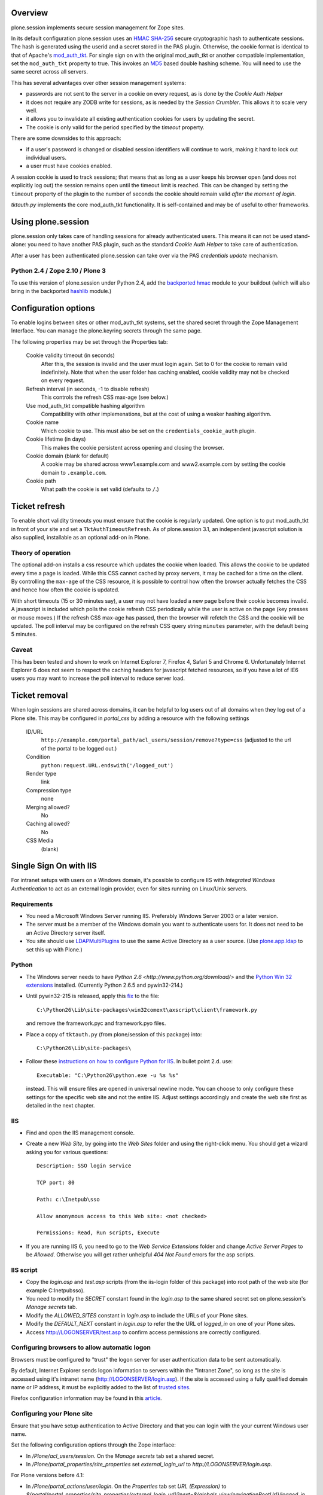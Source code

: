 Overview
========

plone.session implements secure session management for Zope sites.

In its default configuration plone.session uses an HMAC_ SHA-256_ secure
cryptographic hash to authenticate sessions. The hash is generated using the
userid and a secret stored in the PAS plugin. Otherwise, the cookie
format is identical to that of Apache's mod_auth_tkt_. For single sign on with
the original mod_auth_tkt or another compatible implementation, set the
``mod_auth_tkt`` property to true. This invokes an MD5_ based double hashing
scheme. You will need to use the same secret across all servers.

This has several advantages over other session management systems:

* passwords are not sent to the server in a cookie on every request, as
  is done by the *Cookie Auth Helper* 
* it does not require any ZODB write for sessions, as is needed by the
  *Session Crumbler*. This allows it to scale very well.
* it allows you to invalidate all existing authentication cookies for
  users by updating the secret.
* The cookie is only valid for the period specified by the `timeout` property.

There are some downsides to this approach:

* if a user's password is changed or disabled session identifiers will
  continue to work, making it hard to lock out individual users.
* a user must have cookies enabled.

A session cookie is used to track sessions; that means that as long as
a user keeps his browser open (and does not explicitly log out) the session
remains open until the timeout limit is reached. This can be changed by setting
the ``timeout`` property of the plugin to the number of seconds the cookie
should remain valid *after the moment of login*. 

`tktauth.py` implements the core mod_auth_tkt functionality. It is
self-contained and may be of useful to other frameworks.

.. _mod_auth_tkt: http://www.openfusion.com.au/labs/mod_auth_tkt/
.. _MD5: http://en.wikipedia.org/wiki/MD5
.. _HMAC: http://en.wikipedia.org/wiki/HMAC
.. _SHA-256: http://en.wikipedia.org/wiki/SHA-256


Using plone.session
===================

plone.session only takes care of handling sessions for already authenticated
users. This means it can not be used stand-alone: you need to have another
PAS plugin, such as the standard *Cookie Auth Helper* to take care of
authentication.

After a user has been authenticated plone.session can take over via the
PAS *credentials update* mechanism. 

Python 2.4 / Zope 2.10 / Plone 3
--------------------------------

To use this version of plone.session under Python 2.4, add the `backported
hmac`_ module to your buildout (which will also bring in the backported
hashlib_ module.)

.. _`backported hmac`: http://pypi.python.org/pypi/hmac
.. _hashlib: http://pypi.python.org/pypi/hashlib


Configuration options
=====================

To enable logins between sites or other mod_auth_tkt systems, set the shared
secret through the Zope Management Interface. You can manage the plone.keyring
secrets through the same page.

The following properties may be set through the Properties tab:

  Cookie validity timeout (in seconds)
    After this, the session is invalid and the user must login again. Set to 0
    for the cookie to remain valid indefinitely. Note that when the user
    folder has caching enabled, cookie validity may not be checked on every
    request.

  Refresh interval (in seconds, -1 to disable refresh)
    This controls the refresh CSS max-age (see below.)

  Use mod_auth_tkt compatible hashing algorithm
    Compatibility with other implemenations, but at the cost of using a weaker
    hashing algorithm.

  Cookie name
    Which cookie to use. This must also be set on the
    ``credentials_cookie_auth`` plugin.

  Cookie lifetime (in days)
    This makes the cookie persistent across opening and closing the browser.

  Cookie domain (blank for default)
    A cookie may be shared across www1.example.com and www2.example.com by
    setting the cookie domain to ``.example.com``.

  Cookie path
    What path the cookie is set valid (defaults to ``/``.)


Ticket refresh
==============

To enable short validity timeouts you must ensure that the cookie is regularly
updated. One option is to put mod_auth_tkt in front of your site and set a
``TktAuthTimeoutRefresh``. As of plone.session 3.1, an independent javascript
solution is also supplied, installable as an optional add-on in Plone.

Theory of operation
-------------------

The optional add-on installs a css resource which updates the cookie when
loaded. This allows the cookie to be updated every time a page is loaded.
While this CSS cannot cached by proxy servers, it may be cached for a time on
the client. By controlling the ``max-age`` of the CSS resource, it is possible
to control how often the browser actually fetches the CSS and hence how often
the cookie is updated.

With short timeouts (15 or 30 minutes say), a user may not have loaded a new
page before their cookie becomes invalid. A javascript is included which polls
the cookie refresh CSS periodically while the user is active on the page (key
presses or mouse moves.) If the refresh CSS max-age has passed, then the
browser will refetch the CSS and the cookie will be updated. The poll interval
may be configured on the refresh CSS query string ``minutes`` parameter, with
the default being 5 minutes.

Caveat
------

This has been tested and shown to work on Internet Explorer 7, Firefox 4,
Safari 5 and Chrome 6. Unfortunately Internet Explorer 6 does not seem to
respect the caching headers for javascript fetched resources, so if you have a
lot of IE6 users you may want to increase the poll interval to reduce server
load.


Ticket removal
==============

When login sessions are shared across domains, it can be helpful to log users
out of all domains when they log out of a Plone site. This may be configured
in `portal_css` by adding a resource with the following settings

  ID/URL
    ``http://example.com/portal_path/acl_users/session/remove?type=css``
    (adjusted to the url of the portal to be logged out.)

  Condition
    ``python:request.URL.endswith('/logged_out')``

  Render type
    link

  Compression type
    none

  Merging allowed?
    No

  Caching allowed?
    No

  CSS Media
    (blank)

Single Sign On with IIS
=======================

For intranet setups with users on a Windows domain, it's possible to configure IIS with `Integrated Windows Authentication` to act as an external login provider, even for sites running on Linux/Unix servers.


Requirements
------------

- You need a Microsoft Windows Server running IIS. Preferably Windows Server
  2003 or a later version.

- The server must be a member of the Windows domain you want to authenticate
  users for. It does not need to be an Active Directory server itself.

- You site should use LDAPMultiPlugins_ to use the same Active Directory as a
  user source. (Use plone.app.ldap_ to set this up with Plone.)

.. _LDAPMultiPlugins: http://pypi.python.org/pypi/Products.LDAPMultiPlugins
.. _plone.app.ldap: http://pypi.python.org/pypi/plone.app.ldap


Python
------

- The Windows server needs to have `Python 2.6
  <http://www.python.org/download/>` and the `Python Win 32 extensions
  <http://sourceforge.net/projects/pywin32/files/>`_ installed. (Currently
  Python 2.6.5 and pywin32-214.)

- Until pywin32-215 is released, apply this `fix
  <http://mail.python.org/pipermail/python-win32/2009-October/009639.html>`_
  to the file::

    C:\Python26\Lib\site-packages\win32comext\axscript\client\framework.py

  and remove the framework.pyc and framework.pyo files.

- Place a copy of ``tktauth.py`` (from plone/session of this package) into::

    C:\Python26\Lib\site-packages\

- Follow these `instructions on how to configure Python for IIS
  <http://support.microsoft.com/kb/276494>`_. In bullet point 2.d. use::

    Executable: "C:\Python26\python.exe -u %s %s"

  instead. This will ensure files are opened in universal newline mode. You
  can choose to only configure these settings for the specific web site and
  not the entire IIS. Adjust settings accordingly and create the web site
  first as detailed in the next chapter.


IIS
---

- Find and open the IIS management console.

- Create a new `Web Site`, by going into the `Web Sites` folder and using the
  right-click menu. You should get a wizard asking you for various questions::

    Description: SSO login service

    TCP port: 80

    Path: c:\Inetpub\sso

    Allow anonymous access to this Web site: <not checked>

    Permissions: Read, Run scripts, Execute

- If you are running IIS 6, you need to go to the `Web Service Extensions`
  folder and change `Active Server Pages` to be `Allowed`. Otherwise you
  will get rather unhelpful `404 Not Found` errors for the asp scripts.


IIS script
----------

- Copy the `login.asp` and `test.asp` scripts (from the iis-login folder of
  this package) into root path of the web site (for example C:\Inetpub\sso).

- You need to modify the `SECRET` constant found in the `login.asp` to the
  same shared secret set on plone.session's `Manage secrets` tab.

- Modify the `ALLOWED_SITES` constant in `login.asp` to include the URLs of
  your Plone sites.

- Modify the `DEFAULT_NEXT` constant in `login.asp` to refer the the URL of
  `logged_in` on one of your Plone sites.

- Access http://LOGONSERVER/test.asp to confirm access permissions are
  correctly configured.


Configuring browsers to allow automatic logon
---------------------------------------------

Browsers must be configured to "trust" the logon server for user
authentication data to be sent automatically.

By default, Internet Explorer sends logon information to servers within the
"Intranet Zone", so long as the site is accessed using it's intranet name
(http://LOGONSERVER/login.asp). If the site is accessed using a fully
qualified domain name or IP address, it must be explicitly added to the list
of `trusted sites <http://support.microsoft.com/kb/174360>`_.

Firefox configuration information may be found in this `article
<http://support.mozilla.com/en-US/kb/Firefox+asks+for+user+name+and+password+on+internal+sites>`_.


Configuring your Plone site
---------------------------

Ensure that you have setup authentication to Active Directory and that you can
login with the your current Windows user name.

Set the following configuration options through the Zope interface:

- In `/Plone/acl_users/session`. On the `Manage secrets` tab set a shared
  secret.

- In `/Plone/portal_properties/site_properties` set `external_login_url` to
  `http://LOGONSERVER/login.asp`.

For Plone versions before 4.1:

- In `/Plone/portal_actions/user/login`. On the `Properties` tab set `URL
  (Expression)` to `${portal/portal_properties/site_properties/external_login_url}?next=${globals_view/navigationRootUrl}/logged_in`.

For Plone 4.1 and later you may instead set:

- In `/Plone/portal_properties/site_properties` set `external_login_iframe` to
  True.

Note for developers testing this under Windows XP
-------------------------------------------------

- IIS may be installed as an additional component using the Windows XP
  installation CD.

- The IIS management console can be located at::

    Start -> Control Panel -> Adminstrative Tools -> Internet Information Services

- The pywin32 installer setup IIS sufficiently for me not to need to follow
  the `instructions on how to configure Python for IIS`.

- I could not find how to setup a separate site, so placed the asp scripts
  directly in C:\Inetpub\wwwroot - the "Default Web Site"

- From the IIS management console, select "Default Web Site". You should see
  `login.asp` and `test.asp` in the right hand pane. With each file,
  right-click Properties. On the `File Security` tab click Edit... on
  `Anonymous access and authentication control`. Uncheck `Anonymous access`
  and check `Basic authentication` (to be used as a fallback) and `Integrated
  Windows authentication`.

- Access http://localhost/test.asp to confirm IIS authentication works as
  expected.

- Set the secret in `login.asp` and `Manage secrets` of plone.session.

- Set SITE_URL in `login.asp` to `http://localhost:8080/Plone` (or whatever
  the address of your site is.)

- Add a Plone user with the same name as your Windows login name (e.g.
  Administrator), this avoids setting up Active Directory.

- Follow the section above to configure your Plone site, but set `Login Form`
  to `http://localhost/login.asp`.
